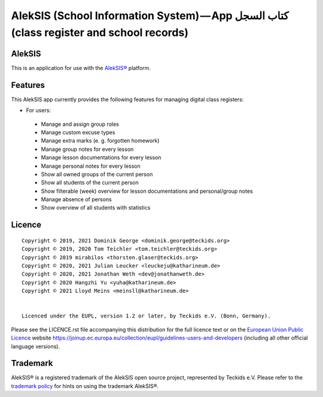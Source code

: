 AlekSIS (School Information System) — App كتاب السجل (class register and school records)
========================================================================================

AlekSIS
-------

This is an application for use with the `AlekSIS®`_ platform.

Features
--------

This AlekSIS app currently provides the following features for managing digital class registers:

* For users:

 * Manage and assign group roles
 * Manage custom excuse types
 * Manage extra marks (e. g. forgotten homework)
 * Manage group notes for every lesson
 * Manage lesson documentations for every lesson
 * Manage personal notes for every lesson
 * Show all owned groups of the current person
 * Show all students of the current person
 * Show filterable (week) overview for lesson documentations and personal/group notes
 * Manage absence of persons
 * Show overview of all students with statistics
 

Licence
-------

::

  Copyright © 2019, 2021 Dominik George <dominik.george@teckids.org>
  Copyright © 2019, 2020 Tom Teichler <tom.teichler@teckids.org>
  Copyright © 2019 mirabilos <thorsten.glaser@teckids.org>
  Copyright © 2020, 2021 Julian Leucker <leuckeju@katharineum.de>
  Copyright © 2020, 2021 Jonathan Weth <dev@jonathanweth.de>
  Copyright © 2020 Hangzhi Yu <yuha@katharineum.de>
  Copyright © 2021 Lloyd Meins <meinsll@katharineum.de>


  Licenced under the EUPL, version 1.2 or later, by Teckids e.V. (Bonn, Germany).

Please see the LICENCE.rst file accompanying this distribution for the
full licence text or on the `European Union Public Licence`_ website
https://joinup.ec.europa.eu/collection/eupl/guidelines-users-and-developers
(including all other official language versions).

Trademark
---------

AlekSIS® is a registered trademark of the AlekSIS open source project, represented
by Teckids e.V. Please refer to the `trademark policy`_ for hints on using the trademark
AlekSIS®.

.. _AlekSIS®: https://edugit.org/AlekSIS/Official/AlekSIS
.. _European Union Public Licence: https://eupl.eu/
.. _trademark policy: https://aleksis.org/pages/about
